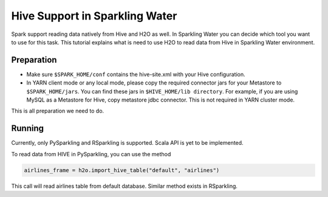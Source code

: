 Hive Support in Sparkling Water
-------------------------------------

Spark support reading data natively from Hive and H2O as well. In Sparkling Water you can decide which
tool you want to use for this task. This tutorial explains what is need to use H2O to read data from Hive in
Sparkling Water environment.

Preparation
~~~~~~~~~~~

- Make sure ``$SPARK_HOME/conf`` contains the hive-site.xml with your Hive configuration.
- In YARN client mode or any local mode, please copy the required connector jars for your Metastore to ``$SPARK_HOME/jars``.
  You can find these jars in ``$HIVE_HOME/lib directory``. For example, if you are using MySQL as a Metastore for Hive,
  copy metastore jdbc connector. This is not required in YARN cluster mode.



This is all preparation we need to do.

Running
~~~~~~~

Currently, only PySparkling and RSparkling is supported. Scala API is yet to be implemented.

To read data from HIVE in PySparkling, you can use the method

.. code:: python

    airlines_frame = h2o.import_hive_table("default", "airlines")

This call will read airlines table from default database. Similar method exists in RSparkling.

